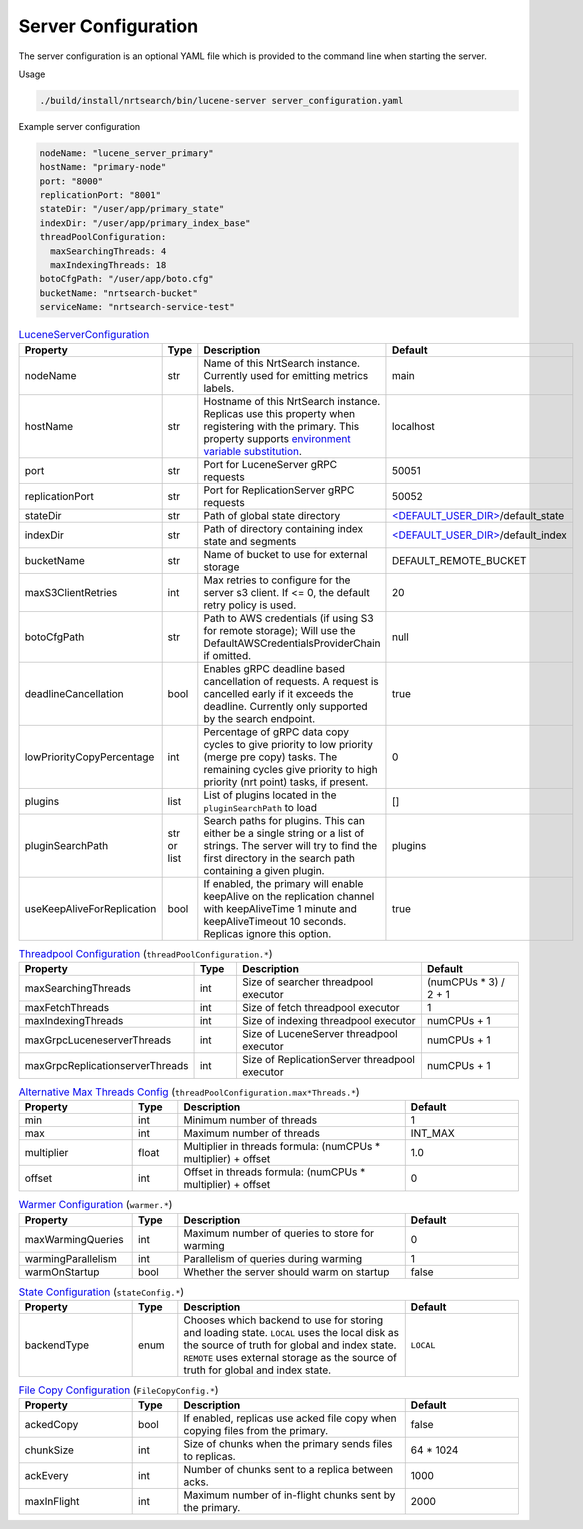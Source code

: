 Server Configuration
==========================
The server configuration is an optional YAML file which is provided to the command line when starting the server.

Usage

.. code-block::

  ./build/install/nrtsearch/bin/lucene-server server_configuration.yaml

Example server configuration

.. code-block:: yaml

  nodeName: "lucene_server_primary"
  hostName: "primary-node"
  port: "8000"
  replicationPort: "8001"
  stateDir: "/user/app/primary_state"
  indexDir: "/user/app/primary_index_base"
  threadPoolConfiguration:
    maxSearchingThreads: 4
    maxIndexingThreads: 18
  botoCfgPath: "/user/app/boto.cfg"
  bucketName: "nrtsearch-bucket"
  serviceName: "nrtsearch-service-test"


.. list-table:: `LuceneServerConfiguration <https://github.com/Yelp/nrtsearch/blob/master/src/main/java/com/yelp/nrtsearch/server/config/LuceneServerConfiguration.java>`_
   :widths: 25 10 50 25
   :header-rows: 1

   * - Property
     - Type
     - Description
     - Default

   * - nodeName
     - str
     - Name of this NrtSearch instance. Currently used for emitting metrics labels.
     - main

   * - hostName
     - str
     - Hostname of this NrtSearch instance. Replicas use this property when registering with the primary. This property supports `environment variable substitution <https://github.com/Yelp/nrtsearch/blob/2ae8bae079ae8a8a59bb896fee775919235710aa/src/main/java/com/yelp/nrtsearch/server/config/LuceneServerConfiguration.java#L298>`_.
     - localhost

   * - port
     - str
     - Port for LuceneServer gRPC requests
     - 50051

   * - replicationPort
     - str
     - Port for ReplicationServer gRPC requests
     - 50052

   * - stateDir
     - str
     - Path of global state directory
     - `<DEFAULT_USER_DIR> <https://github.com/Yelp/nrtsearch/blob/f612f5d3e14e468ab8c9b45dd4be0ab84231b9de/src/main/java/com/yelp/nrtsearch/server/config/LuceneServerConfiguration.java#L35>`_/default_state

   * - indexDir
     - str
     - Path of directory containing index state and segments
     - `<DEFAULT_USER_DIR> <https://github.com/Yelp/nrtsearch/blob/f612f5d3e14e468ab8c9b45dd4be0ab84231b9de/src/main/java/com/yelp/nrtsearch/server/config/LuceneServerConfiguration.java#L35>`_/default_index

   * - bucketName
     - str
     - Name of bucket to use for external storage
     - DEFAULT_REMOTE_BUCKET

   * - maxS3ClientRetries
     - int
     - Max retries to configure for the server s3 client. If <= 0, the default retry policy is used.
     - 20

   * - botoCfgPath
     - str
     - Path to AWS credentials (if using S3 for remote storage); Will use the DefaultAWSCredentialsProviderChain if omitted.
     - null

   * - deadlineCancellation
     - bool
     - Enables gRPC deadline based cancellation of requests. A request is cancelled early if it exceeds the deadline. Currently only supported by the search endpoint.
     - true

   * - lowPriorityCopyPercentage
     - int
     - Percentage of gRPC data copy cycles to give priority to low priority (merge pre copy) tasks. The remaining cycles give priority to high priority (nrt point) tasks, if present.
     - 0

   * - plugins
     - list
     - List of plugins located in the ``pluginSearchPath`` to load
     - []

   * - pluginSearchPath
     - str or list
     - Search paths for plugins. This can either be a single string or a list of strings. The server will try to find the first directory in the search path containing a given plugin.
     - plugins

   * - useKeepAliveForReplication
     - bool
     - If enabled, the primary will enable keepAlive on the replication channel with keepAliveTime 1 minute and keepAliveTimeout 10 seconds. Replicas ignore this option.
     - true

.. list-table:: `Threadpool Configuration <https://github.com/Yelp/nrtsearch/blob/master/src/main/java/com/yelp/nrtsearch/server/config/ThreadPoolConfiguration.java>`_ (``threadPoolConfiguration.*``)
   :widths: 25 10 50 25
   :header-rows: 1

   * - Property
     - Type
     - Description
     - Default

   * - maxSearchingThreads
     - int
     - Size of searcher threadpool executor
     - (numCPUs * 3) / 2 + 1

   * - maxFetchThreads
     - int
     - Size of fetch threadpool executor
     - 1

   * - maxIndexingThreads
     - int
     - Size of indexing threadpool executor
     - numCPUs + 1

   * - maxGrpcLuceneserverThreads
     - int
     - Size of LuceneServer threadpool executor
     - numCPUs + 1

   * - maxGrpcReplicationserverThreads
     - int
     - Size of ReplicationServer threadpool executor
     - numCPUs + 1

.. list-table:: `Alternative Max Threads Config <https://github.com/Yelp/nrtsearch/blob/master/src/main/java/com/yelp/nrtsearch/server/config/ThreadPoolConfiguration.java>`_ (``threadPoolConfiguration.max*Threads.*``)
   :widths: 25 10 50 25
   :header-rows: 1

   * - Property
     - Type
     - Description
     - Default

   * - min
     - int
     - Minimum number of threads
     - 1

   * - max
     - int
     - Maximum number of threads
     - INT_MAX

   * - multiplier
     - float
     - Multiplier in threads formula: (numCPUs * multiplier) + offset
     - 1.0

   * - offset
     - int
     - Offset in threads formula: (numCPUs * multiplier) + offset
     - 0

.. list-table:: `Warmer Configuration <https://github.com/Yelp/nrtsearch/blob/master/src/main/java/com/yelp/nrtsearch/server/luceneserver/warming/WarmerConfig.java>`_ (``warmer.*``)
   :widths: 25 10 50 25
   :header-rows: 1

   * - Property
     - Type
     - Description
     - Default

   * - maxWarmingQueries
     - int
     - Maximum number of queries to store for warming
     - 0

   * - warmingParallelism
     - int
     - Parallelism of queries during warming
     - 1

   * - warmOnStartup
     - bool
     - Whether the server should warm on startup
     - false

.. list-table:: `State Configuration <https://github.com/Yelp/nrtsearch/blob/master/src/main/java/com/yelp/nrtsearch/server/config/StateConfig.java>`_ (``stateConfig.*``)
   :widths: 25 10 50 25
   :header-rows: 1

   * - Property
     - Type
     - Description
     - Default

   * - backendType
     - enum
     - Chooses which backend to use for storing and loading state. ``LOCAL`` uses the local disk as the source of truth for global and index state. ``REMOTE`` uses external storage as the source of truth for global and index state.
     - ``LOCAL``

.. list-table:: `File Copy Configuration <https://github.com/Yelp/nrtsearch/blob/master/src/main/java/com/yelp/nrtsearch/server/config/FileCopyConfig.java>`_ (``FileCopyConfig.*``)
   :widths: 25 10 50 25
   :header-rows: 1

   * - Property
     - Type
     - Description
     - Default

   * - ackedCopy
     - bool
     - If enabled, replicas use acked file copy when copying files from the primary.
     - false

   * - chunkSize
     - int
     - Size of chunks when the primary sends files to replicas.
     - 64 * 1024

   * - ackEvery
     - int
     - Number of chunks sent to a replica between acks.
     - 1000

   * - maxInFlight
     - int
     - Maximum number of in-flight chunks sent by the primary.
     - 2000